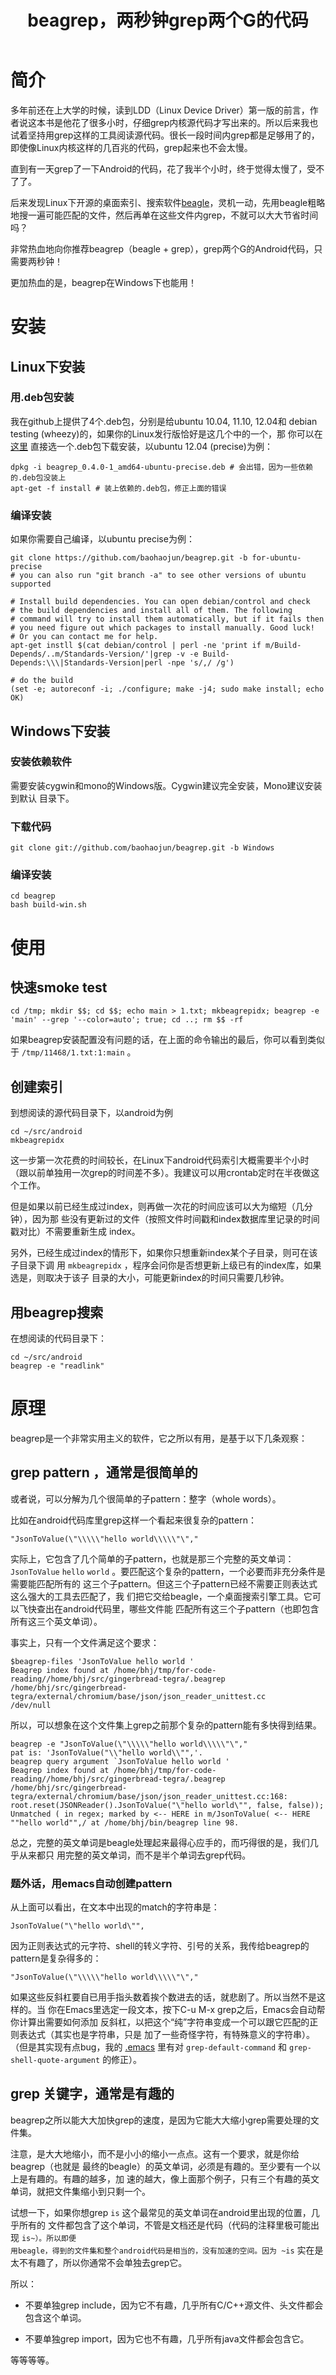 #+title: beagrep，两秒钟grep两个G的代码
* 简介

多年前还在上大学的时候，读到LDD（Linux Device Driver）第一版的前言，作
者说这本书是他花了很多小时，仔细grep内核源代码才写出来的。所以后来我也
试着坚持用grep这样的工具阅读源代码。很长一段时间内grep都是足够用了的，
即使像Linux内核这样的几百兆的代码，grep起来也不会太慢。

直到有一天grep了一下Android的代码，花了我半个小时，终于觉得太慢了，受不
了了。

后来发现Linux下开源的桌面索引、搜索软件[[http://en.wikipedia.org/wiki/Beagle_(software)][beagle]]，灵机一动，先用beagle粗略
地搜一遍可能匹配的文件，然后再单在这些文件内grep，不就可以大大节省时间
吗？

非常热血地向你推荐beagrep（beagle + grep），grep两个G的Android代码，只
需要两秒钟！

更加热血的是，beagrep在Windows下也能用！

* 安装
** Linux下安装

*** 用.deb包安装

我在github上提供了4个.deb包，分别是给ubuntu 10.04, 11.10, 12.04和
debian testing (wheezy)的，如果你的Linux发行版恰好是这几个中的一个，那
你可以在 [[https://github.com/baohaojun/beagrep/downloads][这里]] 直接选一个.deb包下载安装，以ubuntu 12.04 (precise)为例：

#+begin_example
dpkg -i beagrep_0.4.0-1_amd64-ubuntu-precise.deb # 会出错，因为一些依赖的.deb包没装上
apt-get -f install # 装上依赖的.deb包，修正上面的错误
#+end_example

*** 编译安装

如果你需要自己编译，以ubuntu precise为例：

#+begin_example
git clone https://github.com/baohaojun/beagrep.git -b for-ubuntu-precise
# you can also run "git branch -a" to see other versions of ubuntu supported

# Install build dependencies. You can open debian/control and check
# the build dependencies and install all of them. The following
# command will try to install them automatically, but if it fails then
# you need figure out which packages to install manually. Good luck!
# Or you can contact me for help.
apt-get instll $(cat debian/control | perl -ne 'print if m/Build-Depends/..m/Standards-Version/'|grep -v -e Build-Depends:\\\|Standards-Version|perl -npe 's/,/ /g')

# do the build
(set -e; autoreconf -i; ./configure; make -j4; sudo make install; echo OK)
#+end_example

** Windows下安装

*** 安装依赖软件
需要安装cygwin和mono的Windows版。Cygwin建议完全安装，Mono建议安装到默认
目录下。

*** 下载代码
#+begin_example
git clone git://github.com/baohaojun/beagrep.git -b Windows
#+end_example

*** 编译安装

#+begin_example
cd beagrep
bash build-win.sh
#+end_example

* 使用

** 快速smoke test
#+begin_example
cd /tmp; mkdir $$; cd $$; echo main > 1.txt; mkbeagrepidx; beagrep -e 'main' --grep '--color=auto'; true; cd ..; rm $$ -rf
#+end_example

如果beagrep安装配置没有问题的话，在上面的命令输出的最后，你可以看到类似于 ~/tmp/11468/1.txt:1:main~ 。
** 创建索引

到想阅读的源代码目录下，以android为例

#+begin_example
cd ~/src/android
mkbeagrepidx
#+end_example

这一步第一次花费的时间较长，在Linux下android代码索引大概需要半个小时
（跟以前单独用一次grep的时间差不多）。我建议可以用crontab定时在半夜做这
个工作。

但是如果以前已经生成过index，则再做一次花的时间应该可以大为缩短（几分钟），因为那
些没有更新过的文件（按照文件时间戳和index数据库里记录的时间戳对比）不需要重新生成
index。

另外，已经生成过index的情形下，如果你只想重新index某个子目录，则可在该子目录下调
用 ~mkbeagrepidx~ ，程序会问你是否想更新上级已有的index库，如果选是，则取决于该子
目录的大小，可能更新index的时间只需要几秒钟。

** 用beagrep搜索

在想阅读的代码目录下：
#+begin_example
cd ~/src/android
beagrep -e "readlink"
#+end_example

* 原理

beagrep是一个非常实用主义的软件，它之所以有用，是基于以下几条观察：

** grep pattern ，通常是很简单的

或者说，可以分解为几个很简单的子pattern：整字（whole words）。

比如在android代码库里grep这样一个看起来很复杂的pattern：

#+begin_example
"JsonToValue(\"\\\\\"hello world\\\\\"\","
#+end_example

实际上，它包含了几个简单的子pattern，也就是那三个完整的英文单词： ~JsonToValue~
~hello~ ~world~ 。要匹配这个复杂的pattern，一个必要而非充分条件是需要能匹配所有的
这三个子pattern。但这三个子pattern已经不需要正则表达式这么强大的工具去匹配了，我
们把它交给beagle，一个桌面搜索引擎工具。它可以飞快查出在android代码里，哪些文件能
匹配所有这三个子pattern（也即包含所有这三个英文单词）。

事实上，只有一个文件满足这个要求：

#+begin_example
$beagrep-files 'JsonToValue hello world '
Beagrep index found at /home/bhj/tmp/for-code-reading//home/bhj/src/gingerbread-tegra/.beagrep
/home/bhj/src/gingerbread-tegra/external/chromium/base/json/json_reader_unittest.cc
/dev/null
#+end_example

所以，可以想象在这个文件集上grep之前那个复杂的pattern能有多快得到结果。

#+begin_example
beagrep -e "JsonToValue(\"\\\\\"hello world\\\\\"\","
pat is: 'JsonToValue("\\"hello world\\"",'.
beagrep query argument `JsonToValue hello world '
Beagrep index found at /home/bhj/tmp/for-code-reading//home/bhj/src/gingerbread-tegra/.beagrep
/home/bhj/src/gingerbread-tegra/external/chromium/base/json/json_reader_unittest.cc:168:  root.reset(JSONReader().JsonToValue("\"hello world\"", false, false));
Unmatched ( in regex; marked by <-- HERE in m/JsonToValue( <-- HERE ""hello world"",/ at /home/bhj/bin/beagrep line 98.
#+end_example

总之，完整的英文单词是beagle处理起来最得心应手的，而巧得很的是，我们几乎从来都只
用完整的英文单词，而不是半个单词去grep代码。

*** 题外话，用emacs自动创建pattern

从上面可以看出，在文本中出现的match的字符串是：

#+begin_example
JsonToValue("\"hello world\"",
#+end_example

因为正则表达式的元字符、shell的转义字符、引号的关系，我传给beagrep的pattern是复杂得多的：

#+begin_example
"JsonToValue(\"\\\\\"hello world\\\\\"\","
#+end_example

如果这些反斜杠要自已用手指头数着挨个数进去的话，就悲剧了。所以当然不是这样的。当
你在Emacs里选定一段文本，按下C-u M-x grep之后，Emacs会自动帮你计算出需要如何添加
反斜杠，以把这个“纯”字符串变成一个可以跟它匹配的正则表达式（其实也是字符串，只是
加了一些奇怪字符，有特殊意义的字符串）。（但是其实现有点bug，我的 [[https://github.com/baohaojun/windows-config/raw/master/.emacs][.emacs]] 里有对
~grep-default-command~ 和 ~grep-shell-quote-argument~ 的修正）。

** grep 关键字，通常是有趣的

beagrep之所以能大大加快grep的速度，是因为它能大大缩小grep需要处理的文件集。

注意，是大大地缩小，而不是小小的缩小一点点。这有一个要求，就是你给beagrep（也就是
最终的beagle）的英文单词，必须是有趣的。至少要有一个以上是有趣的。有趣的越多，加
速的越大，像上面那个例子，只有三个有趣的英文单词，就把文件集缩小到只剩一个。

试想一下，如果你想grep ~is~ 这个最常见的英文单词在android里出现的位置，几乎所有的
文件都包含了这个单词，不管是文档还是代码（代码的注释里极可能出现 ~is~）。所以即便
用beagle，得到的文件集和整个android代码是相当的，没有加速的空间。因为 ~is~ 实在是
太不有趣了，所以你通常不会单独去grep它。

所以：

- 不要单独grep include，因为它不有趣，几乎所有C/C++源文件、头文件都会包含这个单词。

- 不要单独grep import，因为它也不有趣，几乎所有java文件都会包含它。

等等等等。

